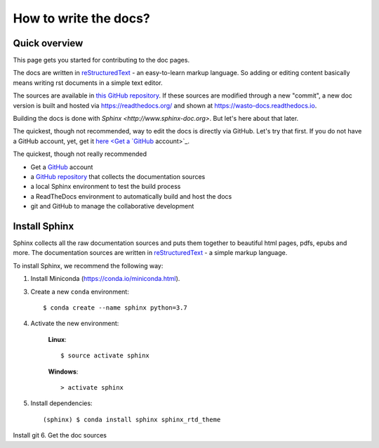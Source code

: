 How to write the docs?
======================

Quick overview
--------------

This page gets you started for contributing to the doc pages.

The docs are written in `reStructuredText <http://www.sphinx-doc.org/en/master/usage/restructuredtext/basics.html>`_ -
an easy-to-learn markup language. So adding or editing content basically means
writing rst documents in a simple text editor.

The sources are available in `this GitHub repository <https://github.com/heistermann/wasto-docs>`_.
If these sources are modified through a new "commit", a new doc version is built
and hosted via https://readthedocs.org/ and shown at https://wasto-docs.readthedocs.io.

Building the docs is done with `Sphinx <http://www.sphinx-doc.org>`. But let's
here about that later.

The quickest, though not recommended, way to edit the docs is directly via GitHub.
Let's try that first. If you do not have a GitHub account, yet, get it
`here <Get a `GitHub <https://github.com>`_ account>`_.



The quickest, though not really recommended

- Get a `GitHub <https://github.com>`_ account
- a `GitHub repository <https://github.com/heistermann/wasto-docs>`_ that
  collects the documentation sources
- a local Sphinx environment to test the build process
- a ReadTheDocs environment to automatically build and host the docs
- git and GitHub to manage the collaborative development


Install Sphinx
--------------

Sphinx collects all the raw documentation sources and puts them together
to beautiful html pages, pdfs, epubs and more. The documentation sources are written
in `reStructuredText <http://www.sphinx-doc.org/en/master/usage/restructuredtext/basics.html>`_ -
a simple markup language.

To install Sphinx, we recommend the following way:

1. Install Miniconda (https://conda.io/miniconda.html).

3. Create a new ``conda`` environment::

      $ conda create --name sphinx python=3.7

4. Activate the new environment:

    **Linux**::

       $ source activate sphinx

    **Windows**::

       > activate sphinx

5. Install dependencies::

      (sphinx) $ conda install sphinx sphinx_rtd_theme


Install git
6. Get the doc sources

